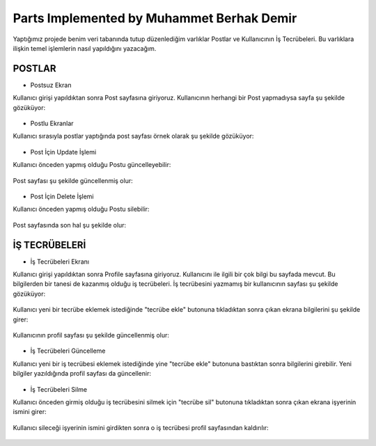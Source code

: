 Parts Implemented by Muhammet Berhak Demir
================================

Yaptığımız projede benim veri tabanında tutup düzenlediğim varlıklar Postlar ve Kullanıcının İş Tecrübeleri. Bu varlıklara ilişkin temel işlemlerin nasıl yapıldığını yazacağım. 

POSTLAR
----------------------


* Postsuz Ekran

Kullanıcı girişi yapıldıktan sonra Post sayfasına giriyoruz. Kullanıcının herhangi bir Post yapmadıysa sayfa şu şekilde gözüküyor:

.. figure:: https://github.com/itucsdb1622/itucsdb1622/blob/master/docs/user/images/member3/postsuz.PNG
      :scale: 100 %

* Postlu Ekranlar

Kullanıcı sırasıyla postlar yaptığında post sayfası örnek olarak şu şekilde gözüküyor:

.. figure:: https://github.com/itucsdb1622/itucsdb1622/blob/master/docs/user/images/member3/1.post.PNG
      :scale: 100 %
      
      
      
.. figure:: https://github.com/itucsdb1622/itucsdb1622/blob/master/docs/user/images/member3/2.post.PNG
      :scale: 100 %

* Post İçin Update İşlemi

Kullanıcı önceden yapmış olduğu Postu güncelleyebilir:


.. figure:: https://github.com/itucsdb1622/itucsdb1622/blob/master/docs/user/images/member3/updatepost.PNG
      :scale: 100 %

Post sayfası şu şekilde güncellenmiş olur:


.. figure:: https://github.com/itucsdb1622/itucsdb1622/blob/master/docs/user/images/member3/updatedeneme1.PNG
      :scale: 100 %
      
* Post İçin Delete İşlemi

Kullanıcı önceden yapmış olduğu Postu silebilir:

.. figure:: https://github.com/itucsdb1622/itucsdb1622/blob/master/docs/user/images/member3/deletepost.PNG
      :scale: 100 %

Post sayfasında son hal şu şekilde olur:

.. figure:: https://github.com/itucsdb1622/itucsdb1622/blob/master/docs/user/images/member3/deletepost2.PNG
      :scale: 100 %


İŞ TECRÜBELERİ
----------------------

* İş Tecrübeleri Ekranı

Kullanıcı girişi yapıldıktan sonra Profile sayfasına giriyoruz. Kullanıcını ile ilgili bir çok bilgi bu sayfada mevcut. Bu bilgilerden 
bir tanesi de kazanmış olduğu iş tecrübeleri. İş tecrübesini yazmamış bir kullanıcının sayfası şu şekilde gözüküyor:

.. figure:: https://github.com/itucsdb1622/itucsdb1622/blob/master/docs/user/images/member3/tecrübesayfa.PNG
      :scale: 100 %
      
Kullanıcı yeni bir tecrübe eklemek istediğinde "tecrübe ekle" butonuna tıkladıktan sonra çıkan ekrana bilgilerini şu şekilde girer:

.. figure:: https://github.com/itucsdb1622/itucsdb1622/blob/master/docs/user/images/member3/tecrübe.PNG
      :scale: 100 %

Kullanıcının profil sayfası şu şekilde güncellenmiş olur:

.. figure:: https://github.com/itucsdb1622/itucsdb1622/blob/master/docs/user/images/member3/tecrübe1.PNG
      :scale: 100 %

* İş Tecrübeleri Güncelleme

Kullanıcı yeni bir iş tecrübesi eklemek istediğinde yine "tecrübe ekle" butonuna bastıktan sonra bilgilerini girebilir. Yeni bilgiler 
yazıldığında profil sayfası da güncellenir:

.. figure:: https://github.com/itucsdb1622/itucsdb1622/blob/master/docs/user/images/member3/tecrübe2.PNG
      :scale: 100 %

* İş Tecrübeleri Silme

Kullanıcı önceden girmiş olduğu iş tecrübesini silmek için "tecrübe sil" butonuna tıkladıktan sonra çıkan ekrana işyerinin ismini girer:

.. figure:: https://github.com/itucsdb1622/itucsdb1622/blob/master/docs/user/images/member3/tecrübesil.PNG
      :scale: 100 %
      
Kullanıcı sileceği işyerinin ismini girdikten sonra o iş tecrübesi profil sayfasından kaldırılır:

.. figure:: https://github.com/itucsdb1622/itucsdb1622/blob/master/docs/user/images/member3/tecrübesil2.PNG
      :scale: 100 %




      


















    
